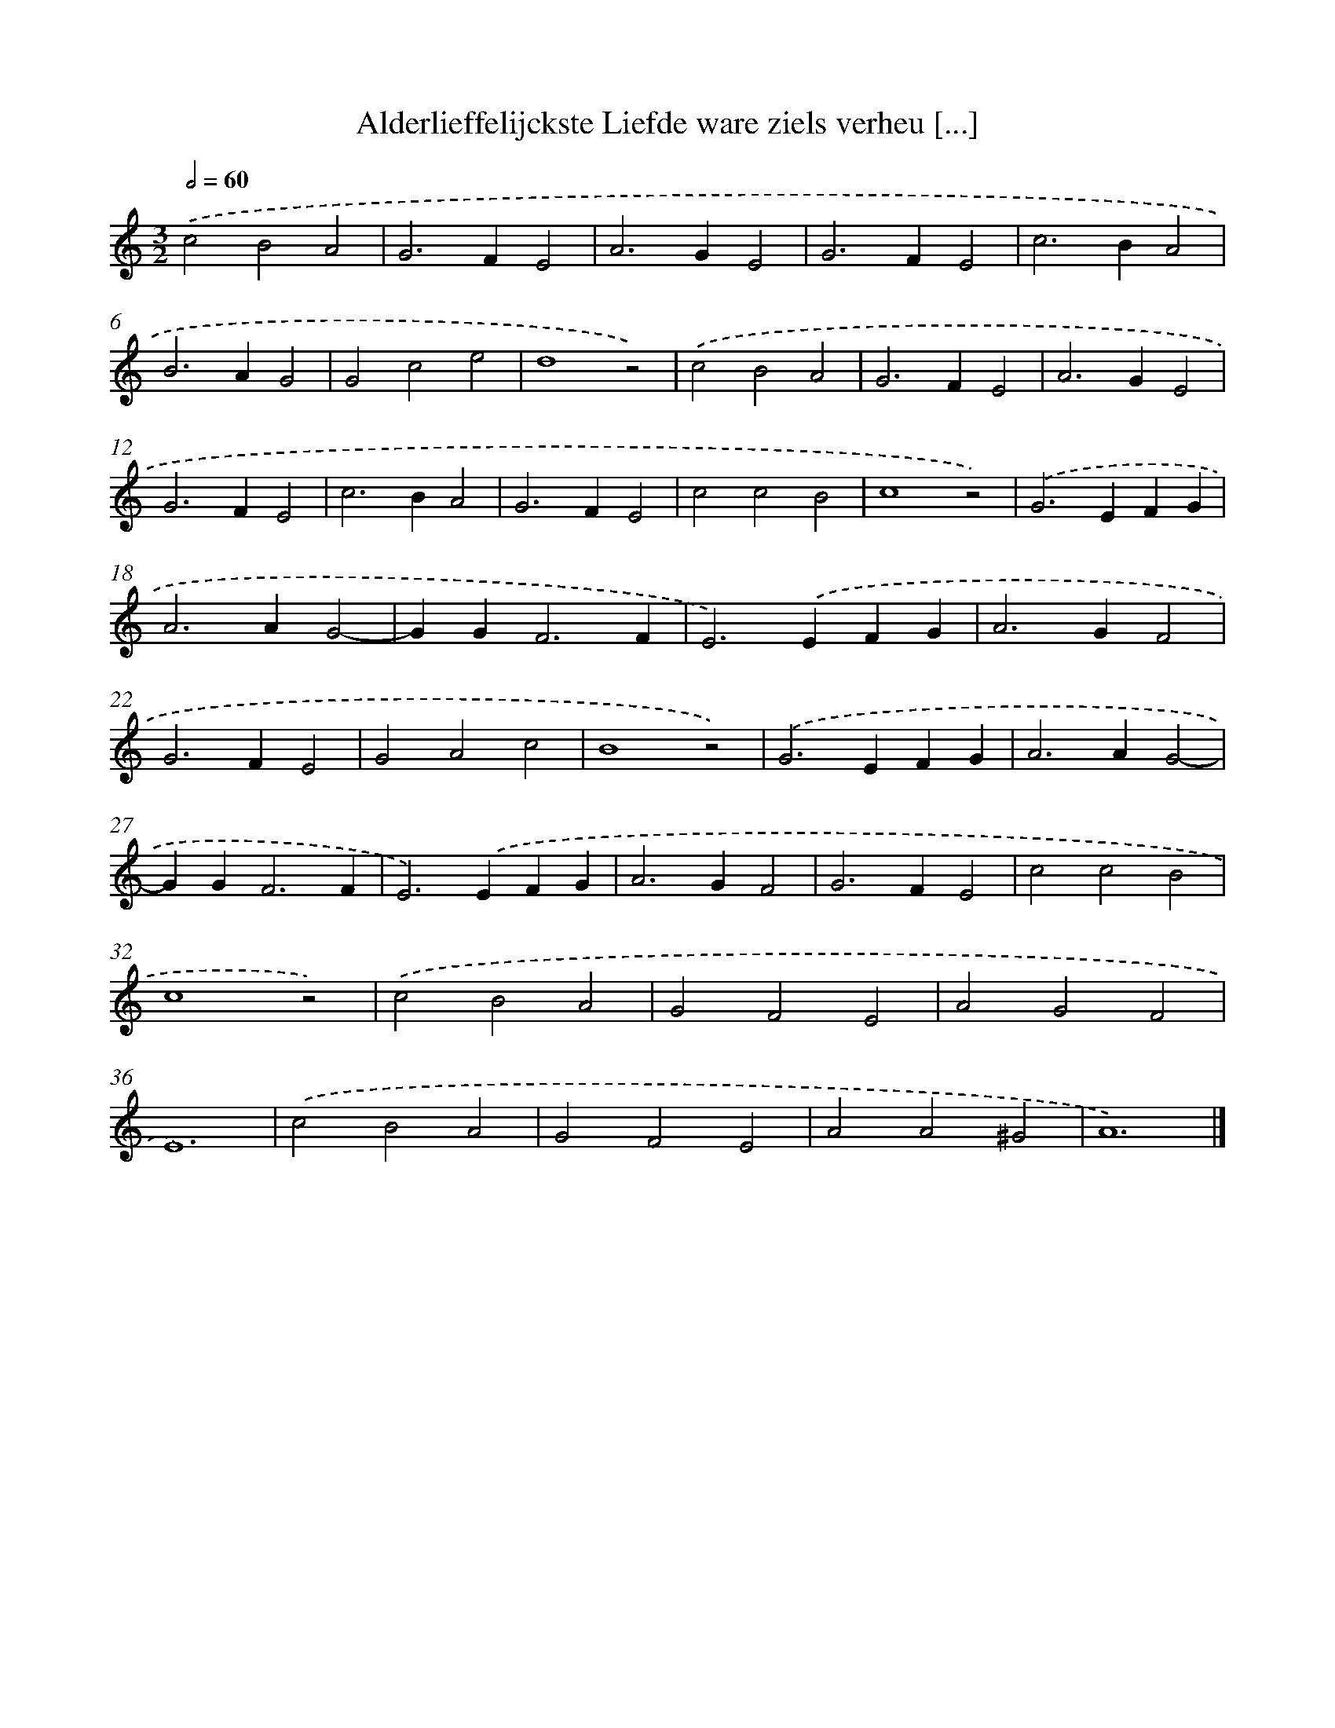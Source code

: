 X: 50
T: Alderlieffelijckste Liefde ware ziels verheu [...]
%%abc-version 2.0
%%abcx-abcm2ps-target-version 5.9.1 (29 Sep 2008)
%%abc-creator hum2abc beta
%%abcx-conversion-date 2018/11/01 14:35:29
%%humdrum-veritas 2959945613
%%humdrum-veritas-data 3818627477
%%continueall 1
%%barnumbers 0
L: 1/4
M: 3/2
Q: 1/2=60
K: C clef=treble
.('c2B2A2 |
G2>F2E2 |
A2>G2E2 |
G2>F2E2 |
c2>B2A2 |
B2>A2G2 |
G2c2e2 |
d4z2) |
.('c2B2A2 |
G2>F2E2 |
A2>G2E2 |
G2>F2E2 |
c2>B2A2 |
G2>F2E2 |
c2c2B2 |
c4z2) |
.('G2>E2FG |
A2>A2G2- |
GG2<F2F |
E2>).('E2FG |
A2>G2F2 |
G2>F2E2 |
G2A2c2 |
B4z2) |
.('G2>E2FG |
A2>A2G2- |
GG2<F2F |
E2>).('E2FG |
A2>G2F2 |
G2>F2E2 |
c2c2B2 |
c4z2) |
.('c2B2A2 |
G2F2E2 |
A2G2F2 |
E6) |
.('c2B2A2 |
G2F2E2 |
A2A2^G2 |
A6) |]
